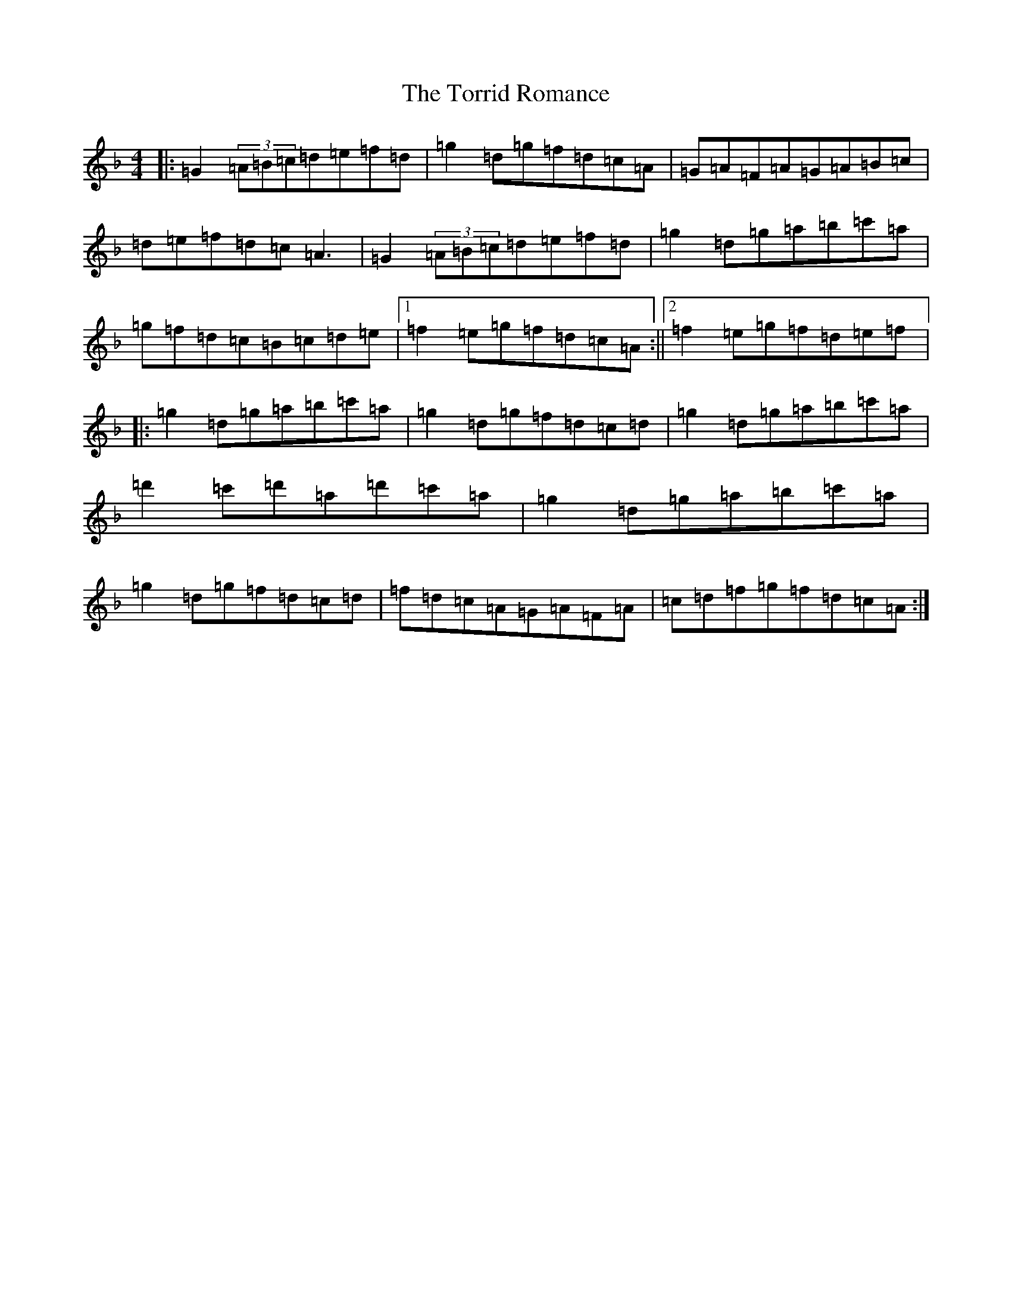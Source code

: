 X: 21382
T: Torrid Romance, The
S: https://thesession.org/tunes/3153#setting3153
Z: D Mixolydian
R: reel
M:4/4
L:1/8
K: C Mixolydian
|:=G2(3=A=B=c=d=e=f=d|=g2=d=g=f=d=c=A|=G=A=F=A=G=A=B=c|=d=e=f=d=c=A3|=G2(3=A=B=c=d=e=f=d|=g2=d=g=a=b=c'=a|=g=f=d=c=B=c=d=e|1=f2=e=g=f=d=c=A:||2=f2=e=g=f=d=e=f|:=g2=d=g=a=b=c'=a|=g2=d=g=f=d=c=d|=g2=d=g=a=b=c'=a|=d'2=c'=d'=a=d'=c'=a|=g2=d=g=a=b=c'=a|=g2=d=g=f=d=c=d|=f=d=c=A=G=A=F=A|=c=d=f=g=f=d=c=A:|